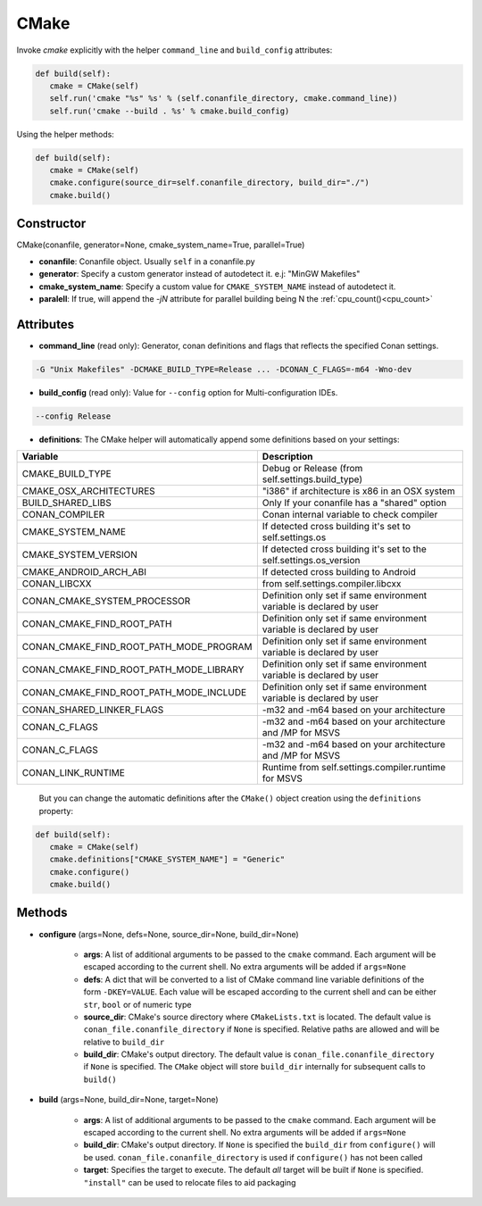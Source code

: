 .. _cmake_reference:


CMake
=====

Invoke `cmake` explicitly with the helper ``command_line`` and ``build_config`` attributes:

.. code-block:: python

   def build(self):
      cmake = CMake(self)
      self.run('cmake "%s" %s' % (self.conanfile_directory, cmake.command_line))
      self.run('cmake --build . %s' % cmake.build_config)


Using the helper methods:


.. code-block:: python

   def build(self):
      cmake = CMake(self)
      cmake.configure(source_dir=self.conanfile_directory, build_dir="./")
      cmake.build()




Constructor
-----------

CMake(conanfile, generator=None, cmake_system_name=True, parallel=True)

- **conanfile**: Conanfile object. Usually ``self`` in a conanfile.py
- **generator**: Specify a custom generator instead of autodetect it. e.j: "MinGW Makefiles"
- **cmake_system_name**: Specify a custom value for ``CMAKE_SYSTEM_NAME`` instead of autodetect it.
- **paralell**: If true, will append the `-jN` attribute for parallel building being N the :ref:`cpu_count()<cpu_count>`



Attributes
----------

- **command_line** (read only): Generator, conan definitions and flags that reflects the specified Conan settings.

.. code-block:: text

     -G "Unix Makefiles" -DCMAKE_BUILD_TYPE=Release ... -DCONAN_C_FLAGS=-m64 -Wno-dev

- **build_config** (read only): Value for ``--config`` option for Multi-configuration IDEs.

.. code-block:: text

    --config Release


- **definitions**: The CMake helper will automatically append some definitions based on your settings:

+-------------------------------------------+--------------------------------------------------------------------------+
| Variable                                  | Description                                                              |
+===========================================+==========================================================================+
| CMAKE_BUILD_TYPE                          |  Debug or Release (from self.settings.build_type)                        |
+-------------------------------------------+--------------------------------------------------------------------------+
| CMAKE_OSX_ARCHITECTURES                   |  "i386" if architecture is x86 in an OSX system                          |
+-------------------------------------------+--------------------------------------------------------------------------+
| BUILD_SHARED_LIBS                         |  Only If your conanfile has a "shared" option                            |
+-------------------------------------------+--------------------------------------------------------------------------+
| CONAN_COMPILER                            |  Conan internal variable to check compiler                               |
+-------------------------------------------+--------------------------------------------------------------------------+
| CMAKE_SYSTEM_NAME                         |  If detected cross building it's set to self.settings.os                 |
+-------------------------------------------+--------------------------------------------------------------------------+
| CMAKE_SYSTEM_VERSION                      |  If detected cross building it's set to the self.settings.os_version     |
+-------------------------------------------+--------------------------------------------------------------------------+
| CMAKE_ANDROID_ARCH_ABI                    |  If detected cross building to Android                                   |
+-------------------------------------------+--------------------------------------------------------------------------+
| CONAN_LIBCXX                              |  from self.settings.compiler.libcxx                                      |
+-------------------------------------------+--------------------------------------------------------------------------+
| CONAN_CMAKE_SYSTEM_PROCESSOR              |  Definition only set if same environment variable is declared by user    |
+-------------------------------------------+--------------------------------------------------------------------------+
| CONAN_CMAKE_FIND_ROOT_PATH                |  Definition only set if same environment variable is declared by user    |
+-------------------------------------------+--------------------------------------------------------------------------+
| CONAN_CMAKE_FIND_ROOT_PATH_MODE_PROGRAM   |  Definition only set if same environment variable is declared by user    |
+-------------------------------------------+--------------------------------------------------------------------------+
| CONAN_CMAKE_FIND_ROOT_PATH_MODE_LIBRARY   |  Definition only set if same environment variable is declared by user    |
+-------------------------------------------+--------------------------------------------------------------------------+
| CONAN_CMAKE_FIND_ROOT_PATH_MODE_INCLUDE   |  Definition only set if same environment variable is declared by user    |
+-------------------------------------------+--------------------------------------------------------------------------+
| CONAN_SHARED_LINKER_FLAGS                 |  -m32 and -m64 based on your architecture                                |
+-------------------------------------------+--------------------------------------------------------------------------+
| CONAN_C_FLAGS                             |  -m32 and -m64 based on your architecture and /MP for MSVS               |
+-------------------------------------------+--------------------------------------------------------------------------+
| CONAN_C_FLAGS                             |  -m32 and -m64 based on your architecture and /MP for MSVS               |
+-------------------------------------------+--------------------------------------------------------------------------+
| CONAN_LINK_RUNTIME                        |  Runtime from self.settings.compiler.runtime for MSVS                    |
+-------------------------------------------+--------------------------------------------------------------------------+

  But you can change the automatic definitions after the ``CMake()`` object creation using the ``definitions`` property:

.. code-block:: python

   def build(self):
      cmake = CMake(self)
      cmake.definitions["CMAKE_SYSTEM_NAME"] = "Generic"
      cmake.configure()
      cmake.build()


Methods
-------

- **configure** (args=None, defs=None, source_dir=None, build_dir=None)

    - **args**: A list of additional arguments to be passed to the ``cmake`` command. Each argument will be escaped according to the current shell. No extra arguments will be added if ``args=None``
    - **defs**: A dict that will be converted to a list of CMake command line variable definitions of the form ``-DKEY=VALUE``. Each value will be escaped according to the current shell and can be either ``str``, ``bool`` or of numeric type
    - **source_dir**: CMake's source directory where ``CMakeLists.txt`` is located. The default value is ``conan_file.conanfile_directory`` if ``None`` is specified. Relative paths are allowed and will be relative to ``build_dir``
    - **build_dir**: CMake's output directory. The default value is ``conan_file.conanfile_directory`` if ``None`` is specified. The ``CMake`` object will store ``build_dir`` internally for subsequent calls to ``build()``

- **build** (args=None, build_dir=None, target=None)

    - **args**: A list of additional arguments to be passed to the ``cmake`` command. Each argument will be escaped according to the current shell. No extra arguments will be added if ``args=None``
    - **build_dir**: CMake's output directory. If ``None`` is specified the ``build_dir`` from ``configure()`` will be used. ``conan_file.conanfile_directory`` is used if ``configure()`` has not been called
    - **target**: Specifies the target to execute. The default *all* target will be built if ``None`` is specified. ``"install"`` can be used to relocate files to aid packaging


